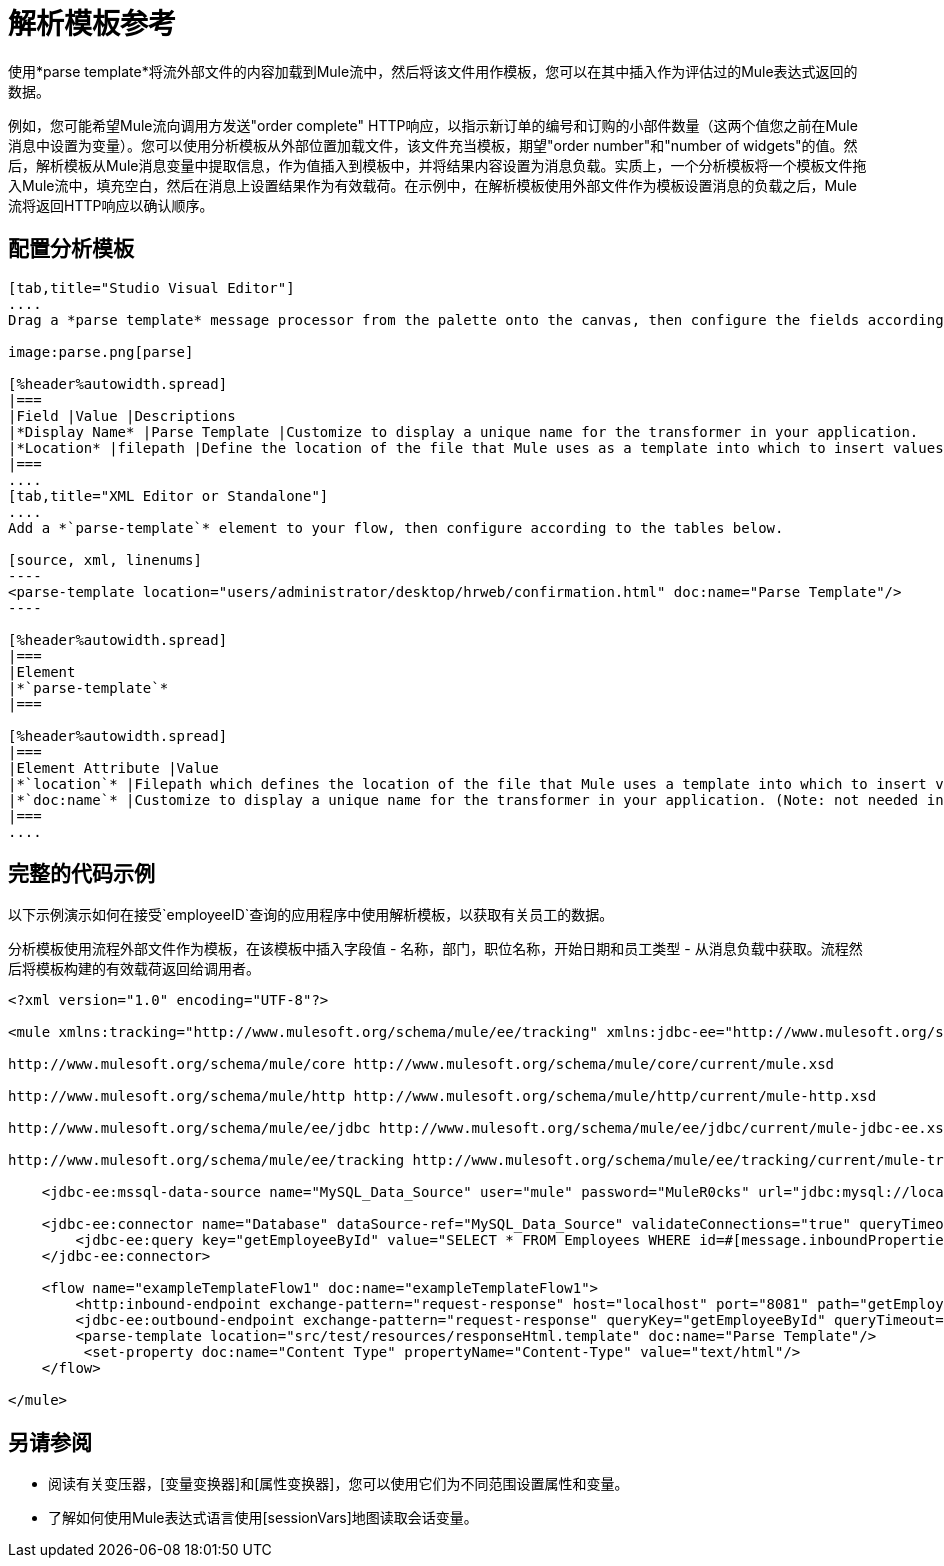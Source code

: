 = 解析模板参考

使用*parse template*将流外部文件的内容加载到Mule流中，然后将该文件用作模板，您可以在其中插入作为评估过的Mule表达式返回的数据。

例如，您可能希望Mule流向调用方发送"order complete" HTTP响应，以指示新订单的编号和订购的小部件数量（这两个值您之前在Mule消息中设置为变量）。您可以使用分析模板从外部位置加载文件，该文件充当模板，期望"order number"和"number of widgets"的值。然后，解析模板从Mule消息变量中提取信息，作为值插入到模板中，并将结果内容设置为消息负载。实质上，一个分析模板将一个模板文件拖入Mule流中，填充空白，然后在消息上设置结果作为有效载荷。在示例中，在解析模板使用外部文件作为模板设置消息的负载之后，Mule流将返回HTTP响应以确认顺序。

== 配置分析模板

[tabs]
------
[tab,title="Studio Visual Editor"]
....
Drag a *parse template* message processor from the palette onto the canvas, then configure the fields according to the table below.

image:parse.png[parse]

[%header%autowidth.spread]
|===
|Field |Value |Descriptions
|*Display Name* |Parse Template |Customize to display a unique name for the transformer in your application.
|*Location* |filepath |Define the location of the file that Mule uses as a template into which to insert values extracted from the message properties or variables.
|===
....
[tab,title="XML Editor or Standalone"]
....
Add a *`parse-template`* element to your flow, then configure according to the tables below.

[source, xml, linenums]
----
<parse-template location="users/administrator/desktop/hrweb/confirmation.html" doc:name="Parse Template"/>
----

[%header%autowidth.spread]
|===
|Element
|*`parse-template`*
|===

[%header%autowidth.spread]
|===
|Element Attribute |Value
|*`location`* |Filepath which defines the location of the file that Mule uses a template into which to insert values extracted from the message properties or variables.
|*`doc:name`* |Customize to display a unique name for the transformer in your application. (Note: not needed in Mule standalone.).
|===
....
------

== 完整的代码示例

以下示例演示如何在接受`employeeID`查询的应用程序中使用解析模板，以获取有关员工的数据。

分析模板使​​用流程外部文件作为模板，在该模板中插入字段值 - 名称，部门，职位名称，开始日期和员工类型 - 从消息负载中获取。流程然后将模板构建的有效载荷返回给调用者。

[response.template file]

[source, xml, linenums]
----
<?xml version="1.0" encoding="UTF-8"?>
 
<mule xmlns:tracking="http://www.mulesoft.org/schema/mule/ee/tracking" xmlns:jdbc-ee="http://www.mulesoft.org/schema/mule/ee/jdbc" xmlns:http="http://www.mulesoft.org/schema/mule/http" xmlns="http://www.mulesoft.org/schema/mule/core" xmlns:doc="http://www.mulesoft.org/schema/mule/documentation" xmlns:spring="http://www.springframework.org/schema/beans" version="EE-3.5.0" xmlns:xsi="http://www.w3.org/2001/XMLSchema-instance" xsi:schemaLocation="http://www.springframework.org/schema/beans http://www.springframework.org/schema/beans/spring-beans-current.xsd
 
http://www.mulesoft.org/schema/mule/core http://www.mulesoft.org/schema/mule/core/current/mule.xsd
 
http://www.mulesoft.org/schema/mule/http http://www.mulesoft.org/schema/mule/http/current/mule-http.xsd
 
http://www.mulesoft.org/schema/mule/ee/jdbc http://www.mulesoft.org/schema/mule/ee/jdbc/current/mule-jdbc-ee.xsd
 
http://www.mulesoft.org/schema/mule/ee/tracking http://www.mulesoft.org/schema/mule/ee/tracking/current/mule-tracking-ee.xsd">
 
    <jdbc-ee:mssql-data-source name="MySQL_Data_Source" user="mule" password="MuleR0cks" url="jdbc:mysql://localhost:3306/hrDB" transactionIsolation="UNSPECIFIED" doc:name="MS SQL Data Source"/>
 
    <jdbc-ee:connector name="Database" dataSource-ref="MySQL_Data_Source" validateConnections="true" queryTimeout="-1" pollingFrequency="0" doc:name="Database">
        <jdbc-ee:query key="getEmployeeById" value="SELECT * FROM Employees WHERE id=#[message.inboundProperties['id']]"/>
    </jdbc-ee:connector>
 
    <flow name="exampleTemplateFlow1" doc:name="exampleTemplateFlow1">
        <http:inbound-endpoint exchange-pattern="request-response" host="localhost" port="8081" path="getEmployee" doc:name="HTTP" doc:description="Send GET request with a parameter, for example, http://localhost:8081/getEmployee?id=12345"/>
        <jdbc-ee:outbound-endpoint exchange-pattern="request-response" queryKey="getEmployeeById" queryTimeout="-1" connector-ref="Database" doc:name="Database" doc:description="Returns list of maps containing records; only the first one is required."/>
        <parse-template location="src/test/resources/responseHtml.template" doc:name="Parse Template"/>
         <set-property doc:name="Content Type" propertyName="Content-Type" value="text/html"/>
    </flow>
 
</mule>
----

== 另请参阅

* 阅读有关变压器，[变量变换器]和[属性变换器]，您可以使用它们为不同范围设置属性和变量。

* 了解如何使用Mule表达式语言使用[sessionVars]地图读取会话变量。
